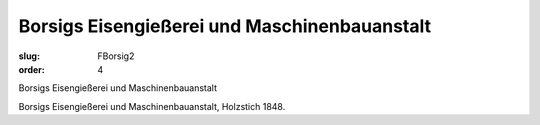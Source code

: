 Borsigs Eisengießerei und Maschinenbauanstalt
=============================================

:slug: FBorsig2
:order: 4

Borsigs Eisengießerei und Maschinenbauanstalt

Borsigs Eisengießerei und Maschinenbauanstalt, Holzstich 1848.
